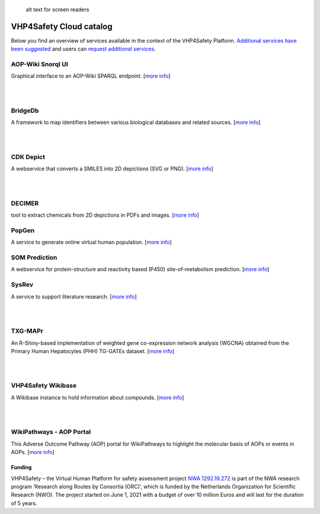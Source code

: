 .. figure:: https://vhp4safety.nl/wp-content/uploads/sites/725/2021/05/VHP-LOGO-100mm-RGB.png
   :alt: Text to show on mouseover

   alt text for screen readers

VHP4Safety Cloud catalog
========================

Below you find an overview of services available in the context of the
VHP4Safety Platform. `Additional services have been
suggested <https://github.com/VHP4Safety/cloud/labels/service>`__ and
users can `request additional
services <https://github.com/VHP4Safety/cloud/issues/new/choose>`__.

AOP-Wiki Snorql UI
------------------

Graphical interface to an AOP-Wiki SPARQL endpoint. [`more
info <service/aopwiki.md>`__]

| 
| 

BridgeDb
--------

A framework to map identifiers between various biological databases and
related sources. [`more info <service/bridgedb.md>`__]

| 
| 

CDK Depict
----------

A webservice that converts a SMILES into 2D depictions (SVG or PNG).
[`more info <service/cdkdepict.md>`__]

| 
| 

DECIMER
-------

tool to extract chemicals from 2D depictions in PDFs and images. [`more
info <service/decimer.md>`__]

PopGen
------

A service to generate online virtual human population. [`more
info <service/popgen.md>`__]

SOM Prediction
--------------

A webservice for protein-structure and reactivity based (P450)
site-of-metabolism prediction. [`more info <service/sombie.md>`__]

SysRev
------

A service to support literature research. [`more
info <service/sysrev.md>`__]

| 
| 

TXG-MAPr
--------

An R-Shiny-based implementation of weighted gene co-expression network
analysis (WGCNA) obtained from the Primary Human Hepatocytes (PHH)
TG-GATEs dataset. [`more info <service/txg_mapr.md>`__]

| 
| 

VHP4Safety Wikibase
-------------------

A Wikibase instance to hold information about compounds. [`more
info <service/wikibase.md>`__]

| 
| 

WikiPathways - AOP Portal
-------------------------

This Adverse Outcome Pathway (AOP) portal for WikiPathways to highlight
the molecular basis of AOPs or events in AOPs. [`more
info <service/wikipathways_aop.md>`__]

Funding
~~~~~~~

VHP4Safety – the Virtual Human Platform for safety assessment project
`NWA 1292.19.272 <https://www.nwo.nl/projecten/nwa129219272>`__ is part
of the NWA research program ‘Research along Routes by Consortia (ORC)’,
which is funded by the Netherlands Organization for Scientific Research
(NWO). The project started on June 1, 2021 with a budget of over 10
million Euros and will last for the duration of 5 years.
